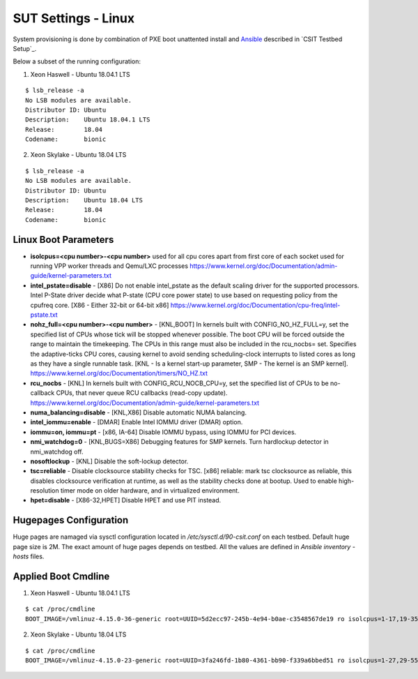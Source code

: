 SUT Settings - Linux
--------------------

System provisioning is done by combination of PXE boot unattented
install and
`Ansible <https://www.ansible.com>`_ described in `CSIT Testbed Setup`_.

Below a subset of the running configuration:

1. Xeon Haswell - Ubuntu 18.04.1 LTS

::

    $ lsb_release -a
    No LSB modules are available.
    Distributor ID: Ubuntu
    Description:    Ubuntu 18.04.1 LTS
    Release:        18.04
    Codename:       bionic


2. Xeon Skylake - Ubuntu 18.04 LTS

::

    $ lsb_release -a
    No LSB modules are available.
    Distributor ID: Ubuntu
    Description:    Ubuntu 18.04 LTS
    Release:        18.04
    Codename:       bionic

Linux Boot Parameters
~~~~~~~~~~~~~~~~~~~~~

- **isolcpus=<cpu number>-<cpu number>** used for all cpu cores apart from
  first core of each socket used for running VPP worker threads and Qemu/LXC
  processes
  https://www.kernel.org/doc/Documentation/admin-guide/kernel-parameters.txt
- **intel_pstate=disable** - [X86] Do not enable intel_pstate as the default
  scaling driver for the supported processors. Intel P-State driver decide what
  P-state (CPU core power state) to use based on requesting policy from the
  cpufreq core. [X86 - Either 32-bit or 64-bit x86]
  https://www.kernel.org/doc/Documentation/cpu-freq/intel-pstate.txt
- **nohz_full=<cpu number>-<cpu number>** - [KNL,BOOT] In kernels built with
  CONFIG_NO_HZ_FULL=y, set the specified list of CPUs whose tick will be stopped
  whenever possible. The boot CPU will be forced outside the range to maintain
  the timekeeping. The CPUs in this range must also be included in the
  rcu_nocbs= set. Specifies the adaptive-ticks CPU cores, causing kernel to
  avoid sending scheduling-clock interrupts to listed cores as long as they have
  a single runnable task. [KNL - Is a kernel start-up parameter, SMP - The
  kernel is an SMP kernel].
  https://www.kernel.org/doc/Documentation/timers/NO_HZ.txt
- **rcu_nocbs** - [KNL] In kernels built with CONFIG_RCU_NOCB_CPU=y, set the
  specified list of CPUs to be no-callback CPUs, that never queue RCU callbacks
  (read-copy update).
  https://www.kernel.org/doc/Documentation/admin-guide/kernel-parameters.txt
- **numa_balancing=disable** - [KNL,X86] Disable automatic NUMA balancing.
- **intel_iommu=enable** - [DMAR] Enable Intel IOMMU driver (DMAR) option.
- **iommu=on, iommu=pt** - [x86, IA-64] Disable IOMMU bypass, using IOMMU for
  PCI devices.
- **nmi_watchdog=0** - [KNL,BUGS=X86] Debugging features for SMP kernels. Turn
  hardlockup detector in nmi_watchdog off.
- **nosoftlockup** - [KNL] Disable the soft-lockup detector.
- **tsc=reliable** - Disable clocksource stability checks for TSC.
  [x86] reliable: mark tsc clocksource as reliable, this disables clocksource
  verification at runtime, as well as the stability checks done at bootup.
  Used to enable high-resolution timer mode on older hardware, and in
  virtualized environment.
- **hpet=disable** - [X86-32,HPET] Disable HPET and use PIT instead.

Hugepages Configuration
~~~~~~~~~~~~~~~~~~~~~~~

Huge pages are namaged via sysctl configuration located in
`/etc/sysctl.d/90-csit.conf` on each testbed. Default huge page size is 2M.
The exact amount of huge pages depends on testbed. All the values are defined
in `Ansible inventory - hosts` files.


Applied Boot Cmdline
~~~~~~~~~~~~~~~~~~~~

1. Xeon Haswell - Ubuntu 18.04.1 LTS

::

    $ cat /proc/cmdline
    BOOT_IMAGE=/vmlinuz-4.15.0-36-generic root=UUID=5d2ecc97-245b-4e94-b0ae-c3548567de19 ro isolcpus=1-17,19-35 nohz_full=1-17,19-35 rcu_nocbs=1-17,19-35 numa_balancing=disable intel_pstate=disable intel_iommu=on iommu=pt nmi_watchdog=0 audit=0 nosoftlockup processor.max_cstate=1 intel_idle.max_cstate=1 hpet=disable tsc=reliable mce=off console=tty0 console=ttyS0,115200n8

2. Xeon Skylake - Ubuntu 18.04 LTS

::

    $ cat /proc/cmdline
    BOOT_IMAGE=/vmlinuz-4.15.0-23-generic root=UUID=3fa246fd-1b80-4361-bb90-f339a6bbed51 ro isolcpus=1-27,29-55,57-83,85-111 nohz_full=1-27,29-55,57-83,85-111 rcu_nocbs=1-27,29-55,57-83,85-111 numa_balancing=disable intel_pstate=disable intel_iommu=on iommu=pt nmi_watchdog=0 audit=0 nosoftlockup processor.max_cstate=1 intel_idle.max_cstate=1 hpet=disable tsc=reliable mce=off console=tty0 console=ttyS0,115200n8


